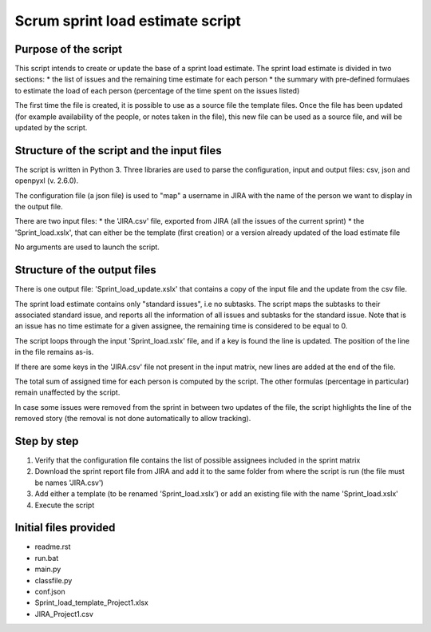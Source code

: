 =================================
Scrum sprint load estimate script
=================================


---------------------
Purpose of the script
---------------------

This script intends to create or update the base of a sprint load estimate.
The sprint load estimate is divided in two sections:
* the list of issues and the remaining time estimate for each person
* the summary with pre-defined formulaes to estimate the load of each person (percentage of the time spent on the issues listed)

The first time the file is created, it is possible to use as a source file the template files. Once the file has been updated (for example availability of the people, or notes taken in the file), this new file can be used as a source file, and will be updated by the script.


-------------------------------------------
Structure of the script and the input files
-------------------------------------------

The script is written in Python 3. Three libraries are used to parse the configuration, input and output files: csv, json and openpyxl (v. 2.6.0).

The configuration file (a json file) is used to "map" a username in JIRA with the name of the person we want to display in the output file.

There are two input files:
* the 'JIRA.csv' file, exported from JIRA (all the issues of the current sprint)
* the 'Sprint_load.xslx', that can either be the template (first creation) or a version already updated of the load estimate file

No arguments are used to launch the script.


-----------------------------
Structure of the output files
-----------------------------

There is one output file: 'Sprint_load_update.xslx' that contains a copy of the input file and the update from the csv file.

The sprint load estimate contains only "standard issues", i.e no subtasks. The script maps the subtasks to their associated standard issue, and reports all the information of all issues and subtasks for the standard issue. Note that is an issue has no time estimate for a given assignee, the remaining time is considered to be equal to 0.

The script loops through the input 'Sprint_load.xslx' file, and if a key is found the line is updated. The position of the line in the file remains as-is.

If there are some keys in the 'JIRA.csv' file not present in the input matrix, new lines are added at the end of the file.

The total sum of assigned time for each person is computed by the script. The other formulas (percentage in particular) remain unaffected by the script.

In case some issues were removed from the sprint in between two updates of the file, the script highlights the line of the removed story (the removal is not done automatically to allow tracking).


------------
Step by step
------------

1. Verify that the configuration file contains the list of possible assignees included in the sprint matrix
2. Download the sprint report file from JIRA and add it to the same folder from where the script is run (the file must be names 'JIRA.csv')
3. Add either a template (to be renamed 'Sprint_load.xslx') or add an existing file with the name 'Sprint_load.xslx'
4. Execute the script


----------------------
Initial files provided
----------------------

- readme.rst
- run.bat
- main.py
- classfile.py
- conf.json
- Sprint_load_template_Project1.xlsx
- JIRA_Project1.csv
